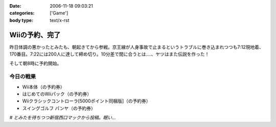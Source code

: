 :date: 2006-11-18 09:03:21
:categories: ['Game']
:body type: text/x-rst

===============
Wiiの予約、完了
===============

昨日体調の悪かったとみたも、朝起きてから参戦。京王線が人身事故で止まるというトラブルに巻き込まれつつも7:12現地着、170番目。7:22には200人に達して締め切り。10分差で間に合うとは‥‥、ヤツはまた伝説を作った！

そして朝8時に予約開始。

今日の戦果
----------

- Wii本体（の予約券）
- はじめてのWiiパック（の予約券）
- Wiiクラシックコントローラ[5000ポイント同梱版]（の予約券）
- スイングゴルフ パンヤ（の予約券）

*# とみたを待ちつつ新宿西口マックから投稿。眠い...*

.. :extend type: text/html
.. :extend:
